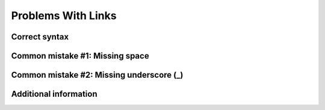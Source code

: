 ===================
Problems With Links
===================

Correct syntax
==============

Common mistake #1: Missing space
================================

Common mistake #2: Missing underscore (_)
=========================================

Additional information
======================